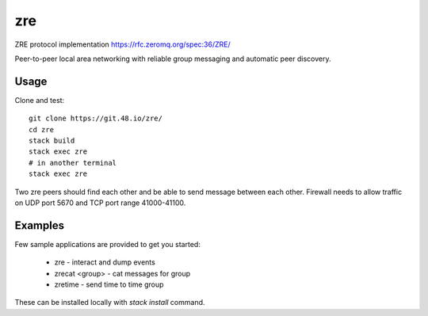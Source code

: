 zre
===

ZRE protocol implementation https://rfc.zeromq.org/spec:36/ZRE/

Peer-to-peer local area networking with reliable group messaging
and automatic peer discovery.

Usage
-----

Clone and test::

        git clone https://git.48.io/zre/
        cd zre
        stack build
        stack exec zre
        # in another terminal
        stack exec zre


Two zre peers should find each other and be able to send message between each other.
Firewall needs to allow traffic on UDP port 5670 and TCP port range 41000-41100.

Examples
--------

Few sample applications are provided to get you started:

 - zre - interact and dump events
 - zrecat <group> - cat messages for group
 - zretime - send time to time group

These can be installed locally with `stack install` command.
